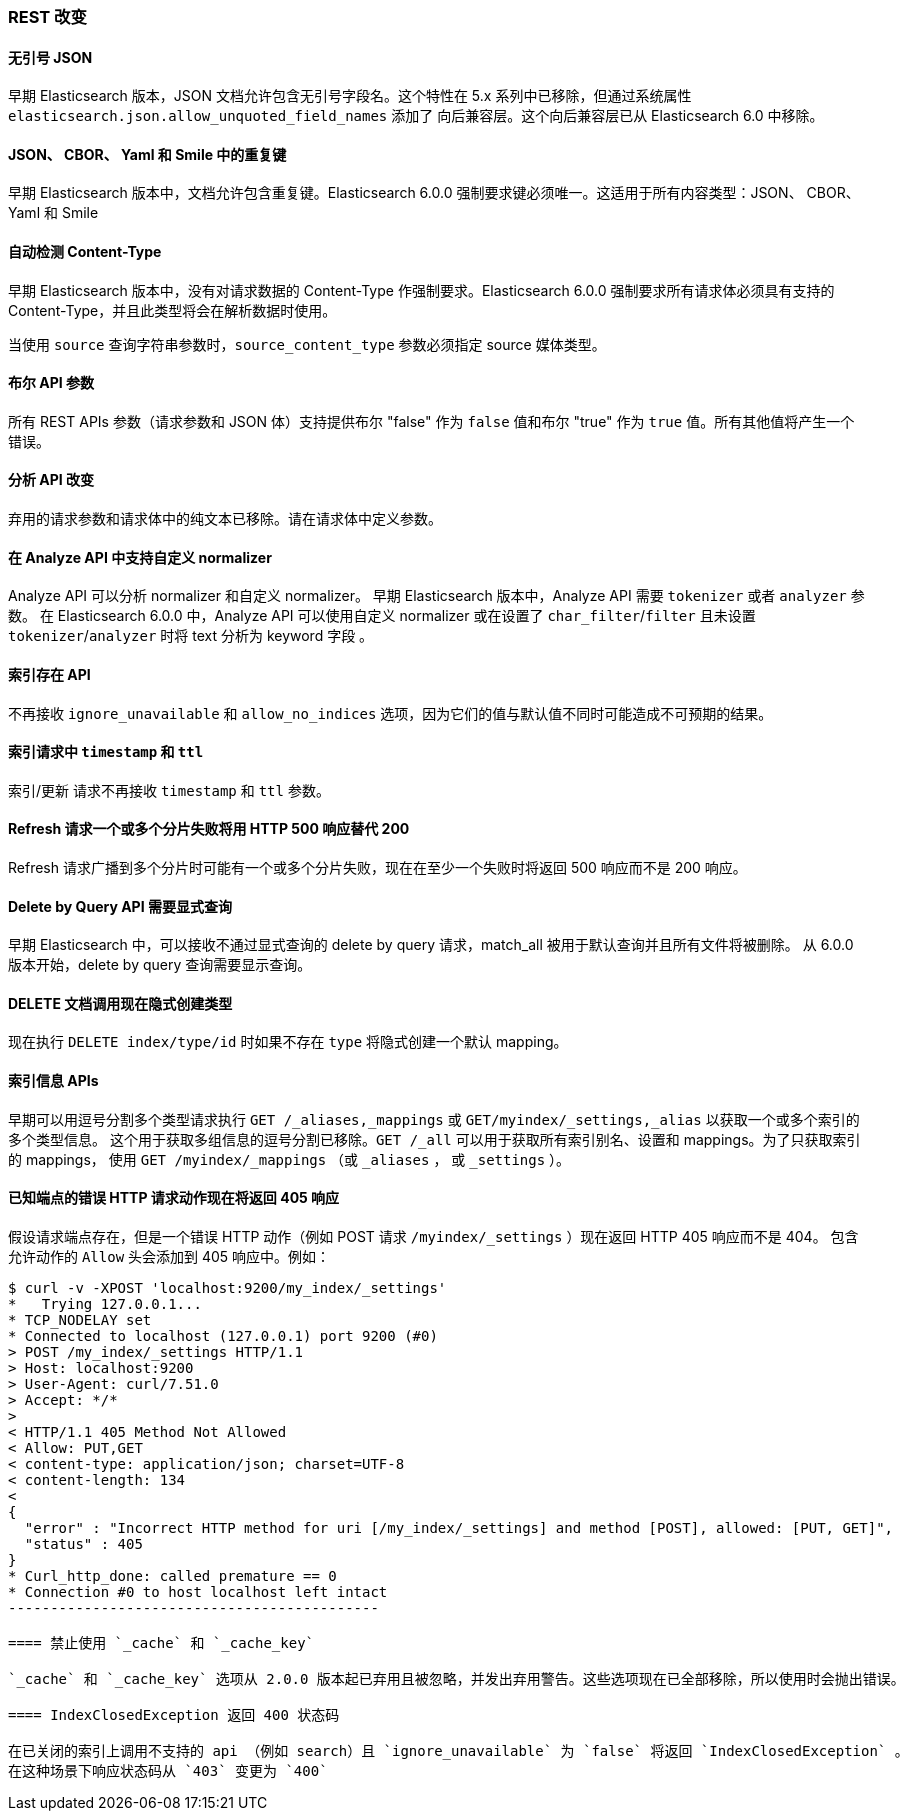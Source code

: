 [[breaking_60_rest_changes]]
=== REST 改变

==== 无引号 JSON

早期 Elasticsearch 版本，JSON 文档允许包含无引号字段名。这个特性在 5.x 系列中已移除，但通过系统属性 `elasticsearch.json.allow_unquoted_field_names` 添加了
向后兼容层。这个向后兼容层已从 Elasticsearch 6.0 中移除。

==== JSON、 CBOR、 Yaml 和 Smile 中的重复键

早期 Elasticsearch 版本中，文档允许包含重复键。Elasticsearch 6.0.0 强制要求键必须唯一。这适用于所有内容类型：JSON、 CBOR、 Yaml 和 Smile

==== 自动检测 Content-Type

早期 Elasticsearch 版本中，没有对请求数据的 Content-Type 作强制要求。Elasticsearch 6.0.0 强制要求所有请求体必须具有支持的 Content-Type，并且此类型将会在解析数据时使用。

当使用 `source` 查询字符串参数时，`source_content_type` 参数必须指定 source 媒体类型。

==== 布尔 API 参数

所有 REST APIs 参数（请求参数和 JSON 体）支持提供布尔 "false" 作为 `false` 值和布尔 "true" 作为 `true` 值。所有其他值将产生一个错误。

==== 分析 API 改变

弃用的请求参数和请求体中的纯文本已移除。请在请求体中定义参数。

==== 在 Analyze API 中支持自定义 normalizer

Analyze API 可以分析 normalizer 和自定义 normalizer。
早期 Elasticsearch 版本中，Analyze API 需要 `tokenizer` 或者 `analyzer` 参数。
在 Elasticsearch 6.0.0 中，Analyze API 可以使用自定义 normalizer 或在设置了 `char_filter`/`filter` 且未设置 `tokenizer`/`analyzer` 时将 text 分析为 keyword 字段 。

==== 索引存在 API

不再接收 `ignore_unavailable` 和 `allow_no_indices` 选项，因为它们的值与默认值不同时可能造成不可预期的结果。

==== 索引请求中 `timestamp` 和 `ttl`

索引/更新 请求不再接收 `timestamp` 和 `ttl` 参数。

==== Refresh 请求一个或多个分片失败将用 HTTP 500 响应替代 200

Refresh 请求广播到多个分片时可能有一个或多个分片失败，现在在至少一个失败时将返回 500 响应而不是 200 响应。

==== Delete by Query API 需要显式查询

早期 Elasticsearch 中，可以接收不通过显式查询的 delete by query 请求，match_all 被用于默认查询并且所有文件将被删除。
从 6.0.0 版本开始，delete by query 查询需要显示查询。

==== DELETE 文档调用现在隐式创建类型

现在执行 `DELETE index/type/id` 时如果不存在 `type` 将隐式创建一个默认 mapping。

==== 索引信息 APIs

早期可以用逗号分割多个类型请求执行 `GET /_aliases,_mappings` 或 `GET/myindex/_settings,_alias` 以获取一个或多个索引的多个类型信息。
这个用于获取多组信息的逗号分割已移除。`GET /_all` 可以用于获取所有索引别名、设置和 mappings。为了只获取索引的 mappings，
使用 `GET /myindex/_mappings` （或 `_aliases` ， 或 `_settings` ）。

==== 已知端点的错误 HTTP 请求动作现在将返回 405 响应

假设请求端点存在，但是一个错误 HTTP 动作（例如 POST 请求 `/myindex/_settings` ）现在返回 HTTP 405 响应而不是 404。
包含允许动作的 `Allow` 头会添加到 405 响应中。例如：

[source,text]
-------------------------------------------
$ curl -v -XPOST 'localhost:9200/my_index/_settings'
*   Trying 127.0.0.1...
* TCP_NODELAY set
* Connected to localhost (127.0.0.1) port 9200 (#0)
> POST /my_index/_settings HTTP/1.1
> Host: localhost:9200
> User-Agent: curl/7.51.0
> Accept: */*
>
< HTTP/1.1 405 Method Not Allowed
< Allow: PUT,GET
< content-type: application/json; charset=UTF-8
< content-length: 134
<
{
  "error" : "Incorrect HTTP method for uri [/my_index/_settings] and method [POST], allowed: [PUT, GET]",
  "status" : 405
}
* Curl_http_done: called premature == 0
* Connection #0 to host localhost left intact
--------------------------------------------

==== 禁止使用 `_cache` 和 `_cache_key`

`_cache` 和 `_cache_key` 选项从 2.0.0 版本起已弃用且被忽略，并发出弃用警告。这些选项现在已全部移除，所以使用时会抛出错误。

==== IndexClosedException 返回 400 状态码

在已关闭的索引上调用不支持的 api （例如 search）且 `ignore_unavailable` 为 `false` 将返回 `IndexClosedException` 。
在这种场景下响应状态码从 `403` 变更为 `400`
